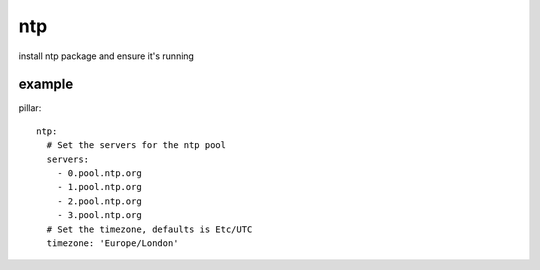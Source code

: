 ntp
===
install ntp package and ensure it's running


example
-------
pillar::

    ntp:
      # Set the servers for the ntp pool
      servers:
        - 0.pool.ntp.org
        - 1.pool.ntp.org
        - 2.pool.ntp.org
        - 3.pool.ntp.org
      # Set the timezone, defaults is Etc/UTC
      timezone: 'Europe/London'


